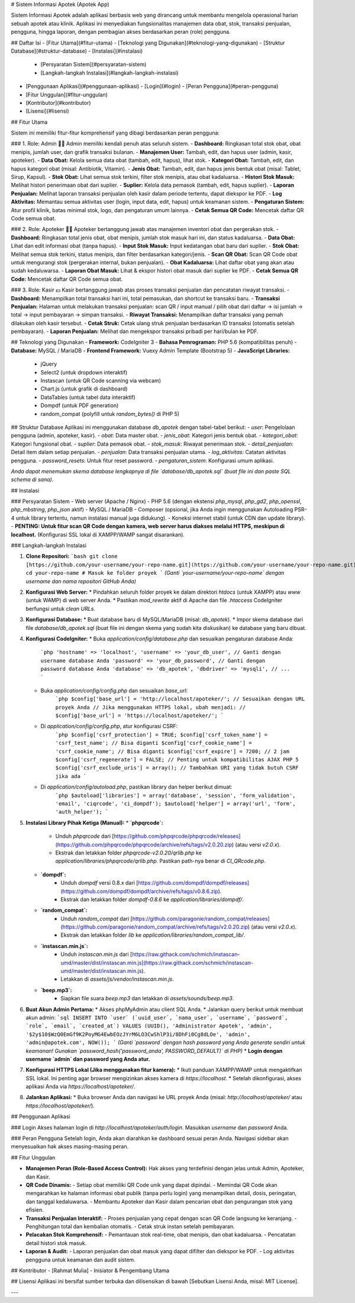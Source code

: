 # Sistem Informasi Apotek (Apotek App)

Sistem Informasi Apotek adalah aplikasi berbasis web yang dirancang untuk membantu mengelola operasional harian sebuah apotek atau klinik. Aplikasi ini menyediakan fungsionalitas manajemen data obat, stok, transaksi penjualan, pengguna, hingga laporan, dengan pembagian akses berdasarkan peran (role) pengguna.

## Daftar Isi
- [Fitur Utama](#fitur-utama)
- [Teknologi yang Digunakan](#teknologi-yang-digunakan)
- [Struktur Database](#struktur-database)
- [Instalasi](#instalasi)
  - [Persyaratan Sistem](#persyaratan-sistem)
  - [Langkah-langkah Instalasi](#langkah-langkah-instalasi)
- [Penggunaan Aplikasi](#penggunaan-aplikasi)
  - [Login](#login)
  - [Peran Pengguna](#peran-pengguna)
- [Fitur Unggulan](#fitur-unggulan)
- [Kontributor](#kontributor)
- [Lisensi](#lisensi)

## Fitur Utama

Sistem ini memiliki fitur-fitur komprehensif yang dibagi berdasarkan peran pengguna:

### 1. Role: Admin 🧑‍💼
Admin memiliki kendali penuh atas seluruh sistem.
- **Dashboard:** Ringkasan total stok obat, obat menipis, jumlah user, dan grafik transaksi bulanan.
- **Manajemen User:** Tambah, edit, dan hapus user (admin, kasir, apoteker).
- **Data Obat:** Kelola semua data obat (tambah, edit, hapus), lihat stok.
- **Kategori Obat:** Tambah, edit, dan hapus kategori obat (misal: Antibiotik, Vitamin).
- **Jenis Obat:** Tambah, edit, dan hapus jenis bentuk obat (misal: Tablet, Sirup, Kapsul).
- **Stok Obat:** Lihat semua stok terkini, filter stok menipis, atau obat kadaluarsa.
- **Histori Stok Masuk:** Melihat histori penerimaan obat dari suplier.
- **Suplier:** Kelola data pemasok (tambah, edit, hapus suplier).
- **Laporan Penjualan:** Melihat laporan transaksi penjualan oleh kasir dalam periode tertentu, dapat diekspor ke PDF.
- **Log Aktivitas:** Memantau semua aktivitas user (login, input data, edit, hapus) untuk keamanan sistem.
- **Pengaturan Sistem:** Atur profil klinik, batas minimal stok, logo, dan pengaturan umum lainnya.
- **Cetak Semua QR Code:** Mencetak daftar QR Code semua obat.

### 2. Role: Apoteker 🧑‍⚕️
Apoteker bertanggung jawab atas manajemen inventori obat dan pergerakan stok.
- **Dashboard:** Ringkasan total jenis obat, obat menipis, jumlah stok masuk hari ini, dan status kadaluarsa.
- **Data Obat:** Lihat dan edit informasi obat (tanpa hapus).
- **Input Stok Masuk:** Input kedatangan obat baru dari suplier.
- **Stok Obat:** Melihat semua stok terkini, status menipis, dan filter berdasarkan kategori/jenis.
- **Scan QR Obat:** Scan QR Code obat untuk mengurangi stok (pergerakan internal, bukan penjualan).
- **Obat Kadaluarsa:** Lihat daftar obat yang akan atau sudah kedaluwarsa.
- **Laporan Obat Masuk:** Lihat & ekspor histori obat masuk dari suplier ke PDF.
- **Cetak Semua QR Code:** Mencetak daftar QR Code semua obat.

### 3. Role: Kasir 💵
Kasir bertanggung jawab atas proses transaksi penjualan dan pencatatan riwayat transaksi.
- **Dashboard:** Menampilkan total transaksi hari ini, total pemasukan, dan shortcut ke transaksi baru.
- **Transaksi Penjualan:** Halaman untuk melakukan transaksi penjualan: scan QR / input manual / pilih obat dari daftar → isi jumlah → total → input pembayaran → simpan transaksi.
- **Riwayat Transaksi:** Menampilkan daftar transaksi yang pernah dilakukan oleh kasir tersebut.
- **Cetak Struk:** Cetak ulang struk penjualan berdasarkan ID transaksi (otomatis setelah pembayaran).
- **Laporan Penjualan:** Melihat dan mengekspor transaksi pribadi per hari/bulan ke PDF.

## Teknologi yang Digunakan
- **Framework:** CodeIgniter 3
- **Bahasa Pemrograman:** PHP 5.6 (kompatibilitas penuh)
- **Database:** MySQL / MariaDB
- **Frontend Framework:** Vuexy Admin Template (Bootstrap 5)
- **JavaScript Libraries:**
  - jQuery
  - Select2 (untuk dropdown interaktif)
  - Instascan (untuk QR Code scanning via webcam)
  - Chart.js (untuk grafik di dashboard)
  - DataTables (untuk tabel data interaktif)
  - Dompdf (untuk PDF generation)
  - random_compat (polyfill untuk `random_bytes()` di PHP 5)

## Struktur Database
Aplikasi ini menggunakan database `db_apotek` dengan tabel-tabel berikut:
- `user`: Pengelolaan pengguna (admin, apoteker, kasir).
- `obat`: Data master obat.
- `jenis_obat`: Kategori jenis bentuk obat.
- `kategori_obat`: Kategori fungsional obat.
- `suplier`: Data pemasok obat.
- `stok_masuk`: Riwayat penerimaan stok.
- `detail_penjualan`: Detail item dalam setiap penjualan.
- `penjualan`: Data transaksi penjualan utama.
- `log_aktivitas`: Catatan aktivitas pengguna.
- `password_resets`: Untuk fitur reset password.
- `pengaturan_sistem`: Konfigurasi umum aplikasi.

*Anda dapat menemukan skema database lengkapnya di file `database/db_apotek.sql` (buat file ini dan paste SQL schema di sana).*

## Instalasi

### Persyaratan Sistem
- Web server (Apache / Nginx)
- PHP 5.6 (dengan ekstensi `php_mysql`, `php_gd2`, `php_openssl`, `php_mbstring`, `php_json` aktif)
- MySQL / MariaDB
- Composer (opsional, jika Anda ingin menggunakan Autoloading PSR-4 untuk library tertentu, namun instalasi manual juga didukung).
- Koneksi internet stabil (untuk CDN dan update library).
- **PENTING: Untuk fitur scan QR Code dengan kamera, web server harus diakses melalui HTTPS, meskipun di localhost.** (Konfigurasi SSL lokal di XAMPP/WAMP sangat disarankan).

### Langkah-langkah Instalasi

1.  **Clone Repositori:**
    ```bash
    git clone [https://github.com/your-username/your-repo-name.git](https://github.com/your-username/your-repo-name.git)
    cd your-repo-name # Masuk ke folder proyek
    ```
    *(Ganti `your-username/your-repo-name` dengan username dan nama repositori GitHub Anda)*

2.  **Konfigurasi Web Server:**
    * Pindahkan seluruh folder proyek ke dalam direktori `htdocs` (untuk XAMPP) atau `www` (untuk WAMP) di web server Anda.
    * Pastikan `mod_rewrite` aktif di Apache dan file `.htaccess` CodeIgniter berfungsi untuk *clean URLs*.

3.  **Konfigurasi Database:**
    * Buat database baru di MySQL/MariaDB (misal: `db_apotek`).
    * Impor skema database dari file `database/db_apotek.sql` (buat file ini dengan skema yang sudah kita diskusikan) ke database yang baru dibuat.

4.  **Konfigurasi CodeIgniter:**
    * Buka `application/config/database.php` dan sesuaikan pengaturan database Anda:
        ```php
        'hostname' => 'localhost',
        'username' => 'your_db_user', // Ganti dengan username database Anda
        'password' => 'your_db_password', // Ganti dengan password database Anda
        'database' => 'db_apotek',
        'dbdriver' => 'mysqli',
        // ...
        ```
    * Buka `application/config/config.php` dan sesuaikan `base_url`:
        ```php
        $config['base_url'] = 'http://localhost/apoteker/'; // Sesuaikan dengan URL proyek Anda
        // Jika menggunakan HTTPS lokal, ubah menjadi:
        // $config['base_url'] = 'https://localhost/apoteker/';
        ```
    * Di `application/config/config.php`, atur konfigurasi CSRF:
        ```php
        $config['csrf_protection'] = TRUE;
        $config['csrf_token_name'] = 'csrf_test_name'; // Bisa diganti
        $config['csrf_cookie_name'] = 'csrf_cookie_name'; // Bisa diganti
        $config['csrf_expire'] = 7200; // 2 jam
        $config['csrf_regenerate'] = FALSE; // Penting untuk kompatibilitas AJAX PHP 5
        $config['csrf_exclude_uris'] = array(); // Tambahkan URI yang tidak butuh CSRF jika ada
        ```
    * Di `application/config/autoload.php`, pastikan library dan helper berikut dimuat:
        ```php
        $autoload['libraries'] = array('database', 'session', 'form_validation', 'email', 'ciqrcode', 'ci_dompdf');
        $autoload['helper'] = array('url', 'form', 'auth_helper');
        ```

5.  **Instalasi Library Pihak Ketiga (Manual):**
    * **`phpqrcode`:**
        * Unduh `phpqrcode` dari [https://github.com/phpqrcode/phpqrcode/releases](https://github.com/phpqrcode/phpqrcode/archive/refs/tags/v2.0.20.zip) (atau versi `v2.0.x`).
        * Ekstrak dan letakkan folder `phpqrcode-v2.0.20/qrlib.php` ke `application/libraries/phpqrcode/qrlib.php`. Pastikan path-nya benar di `CI_QRcode.php`.
    * **`dompdf`:**
        * Unduh `dompdf` versi 0.8.x dari [https://github.com/dompdf/dompdf/releases](https://github.com/dompdf/dompdf/archive/refs/tags/v0.8.6.zip).
        * Ekstrak dan letakkan folder `dompdf-0.8.6` ke `application/libraries/dompdf/`.
    * **`random_compat`:**
        * Unduh `random_compat` dari [https://github.com/paragonie/random_compat/releases](https://github.com/paragonie/random_compat/archive/refs/tags/v2.0.20.zip) (atau versi `v2.0.x`).
        * Ekstrak dan letakkan folder `lib` ke `application/libraries/random_compat_lib/`.
    * **`instascan.min.js`:**
        * Unduh `instascan.min.js` dari [https://raw.githack.com/schmich/instascan-umd/master/dist/instascan.min.js](https://raw.githack.com/schmich/instascan-umd/master/dist/instascan.min.js).
        * Letakkan di `assets/js/vendor/instascan.min.js`.
    * **`beep.mp3`:**
        * Siapkan file suara `beep.mp3` dan letakkan di `assets/sounds/beep.mp3`.

6.  **Buat Akun Admin Pertama:**
    * Akses phpMyAdmin atau client SQL Anda.
    * Jalankan query berikut untuk membuat akun admin:
    ```sql
    INSERT INTO `user` (`uuid_user`, `nama_user`, `username`, `password`, `role`, `email`, `created_at`) VALUES
    (UUID(), 'Administrator Apotek', 'admin', '$2y$10$WzQ0EmGf9K2PoyMG4EwbEOzJYrM6LO3CwShlP3i/8DhFi0Cg8dLOe', 'admin', 'admin@apotek.com', NOW());
    ```
    *(Ganti `password` dengan hash password yang Anda generate sendiri untuk keamanan! Gunakan `password_hash('password_anda', PASSWORD_DEFAULT)` di PHP)*
    * **Login dengan username `admin` dan password yang Anda atur.**

7.  **Konfigurasi HTTPS Lokal (Jika menggunakan fitur kamera):**
    * Ikuti panduan XAMPP/WAMP untuk mengaktifkan SSL lokal. Ini penting agar browser mengizinkan akses kamera di `https://localhost`.
    * Setelah dikonfigurasi, akses aplikasi Anda via `https://localhost/apoteker/`.

8.  **Jalankan Aplikasi:**
    * Buka browser Anda dan navigasi ke URL proyek Anda (misal: `http://localhost/apoteker/` atau `https://localhost/apoteker/`).

## Penggunaan Aplikasi

### Login
Akses halaman login di `http://localhost/apoteker/auth/login`. Masukkan *username* dan *password* Anda.

### Peran Pengguna
Setelah login, Anda akan diarahkan ke dashboard sesuai peran Anda. Navigasi sidebar akan menyesuaikan hak akses masing-masing peran.

## Fitur Unggulan

- **Manajemen Peran (Role-Based Access Control):** Hak akses yang terdefinisi dengan jelas untuk Admin, Apoteker, dan Kasir.
- **QR Code Dinamis:**
  - Setiap obat memiliki QR Code unik yang dapat dipindai.
  - Memindai QR Code akan mengarahkan ke halaman informasi obat publik (tanpa perlu login) yang menampilkan detail, dosis, peringatan, dan tanggal kedaluwarsa.
  - Membantu Apoteker dan Kasir dalam pencarian obat dan pengurangan stok yang efisien.
- **Transaksi Penjualan Interaktif:**
  - Proses penjualan yang cepat dengan scan QR Code langsung ke keranjang.
  - Penghitungan total dan kembalian otomatis.
  - Cetak struk instan setelah pembayaran.
- **Pelacakan Stok Komprehensif:**
  - Pemantauan stok real-time, obat menipis, dan obat kadaluarsa.
  - Pencatatan detail histori stok masuk.
- **Laporan & Audit:**
  - Laporan penjualan dan obat masuk yang dapat difilter dan diekspor ke PDF.
  - Log aktivitas pengguna untuk keamanan dan audit sistem.

## Kontributor
- [Rahmat Mulia] - Inisiator & Pengembang Utama

## Lisensi
Aplikasi ini bersifat sumber terbuka dan dilisensikan di bawah [Sebutkan Lisensi Anda, misal: MIT License].

---
